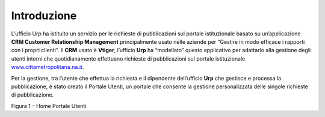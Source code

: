 Introduzione
============

L’ufficio Urp ha istituito un servizio per le richieste di pubblicazioni sul portale istituzionale basato su un’applicazione **CRM Customer Relationship Management** principalmente usato nelle aziende per “Gestire in modo efficace i rapporti con i propri clienti”. Il **CRM** usato è **Vtiger**, l’ufficio **Urp** ha “modellato” questo applicativo per adattarlo alla gestione degli utenti interni che quotidianamente effettuano richieste di pubblicazioni sul portale istituzionale `www.cittametropolitana.na.it <http://www.cittametropolitana.na.it>`__.

Per la gestione, tra l’utente che effettua la richiesta e il dipendente dell’ufficio **Urp** che gestisce e processa la pubblicazione, è stato creato il Portale Utenti, un portale che consente la gestione personalizzata delle singole richieste di pubblicazione.

|Home Page Portale Utenti|

Figura 1 – Home Portale Utenti

.. |Home Page Portale Utenti| image:: media/img3.png
   :width: 3.49583in
   :height: 2.52153in
.. |image1| image:: media/img2.png
   :width: 0.55278in
   :height: 0.56528in
